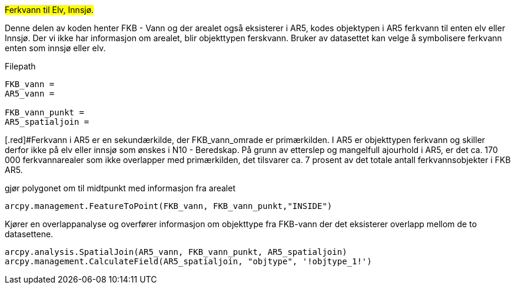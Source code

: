 //Omkoder Ferskvann til Elv/innsjø ved unik id fra primærkilde FKB - Vann til AR5 - Vann.

#Ferkvann til Elv, Innsjø.#

[.red]#Denne delen av koden henter FKB - Vann og der arealet også eksisterer i AR5, kodes objektypen i AR5 ferkvann til enten elv eller Innsjø. Der vi ikke har informasjon om arealet, blir objekttypen ferskvann. Bruker av datasettet kan velge å symbolisere ferkvann enten som innsjø eller elv.#

[.red]#Filepath#
----
FKB_vann = 
AR5_vann = 

FKB_vann_punkt = 
AR5_spatialjoin = 
----
[.red]#Ferkvann i AR5 er en sekundærkilde, der FKB_vann_omrade er primærkilden. I AR5 er objekttypen ferkvann og skiller derfor ikke på elv eller innsjø som ønskes i N10 - Beredskap. På grunn av etterslep og mangelfull ajourhold i AR5, er det ca. 170 000 ferkvannarealer som ikke overlapper med primærkilden, det tilsvarer ca. 7 prosent av det totale antall ferkvannsobjekter i FKB AR5.

[.red]#gjør polygonet om til midtpunkt med informasjon fra arealet#
----
arcpy.management.FeatureToPoint(FKB_vann, FKB_vann_punkt,"INSIDE")
----
[.red]#Kjører en overlappanalyse og overfører informasjon om objekttype fra FKB-vann der det eksisterer overlapp mellom de to datasettene.#
----
arcpy.analysis.SpatialJoin(AR5_vann, FKB_vann_punkt, AR5_spatialjoin)
arcpy.management.CalculateField(AR5_spatialjoin, "objtype", '!objtype_1!')

----